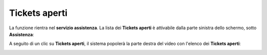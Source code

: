 .. _Tickets_aperti:

**Tickets aperti**
==================
La funzione rientra nel **servizio assistenza**. La lista dei **Tickets aperti** è attivabile dalla parte
sinistra dello schermo, sotto **Assistenza**:

.. image:: img/100.50_Elenco_Tickets_apertiSX.png


A seguito di un clic su **Tickets aperti**, il sistema popolerà la parte destra del video con l'elenco dei **Tickets aperti**:

.. image:: img/100.50_Elenco_Tickets_apertiDX.png
   